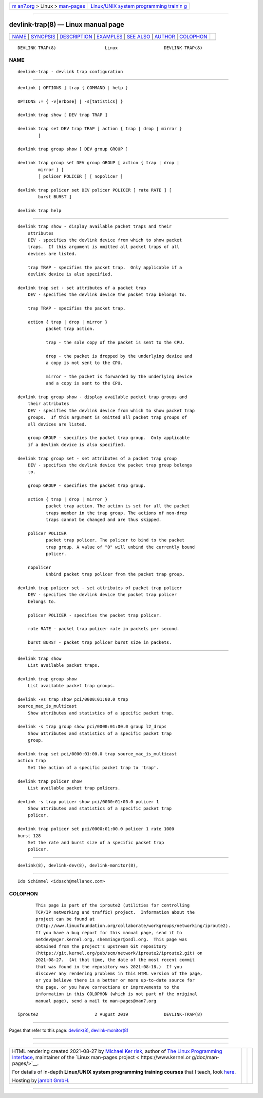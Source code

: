.. container:: page-top

.. container:: nav-bar

   +----------------------------------+----------------------------------+
   | `m                               | `Linux/UNIX system programming   |
   | an7.org <../../../index.html>`__ | trainin                          |
   | > Linux >                        | g <http://man7.org/training/>`__ |
   | `man-pages <../index.html>`__    |                                  |
   +----------------------------------+----------------------------------+

--------------

devlink-trap(8) — Linux manual page
===================================

+-----------------------------------+-----------------------------------+
| `NAME <#NAME>`__ \|               |                                   |
| `SYNOPSIS <#SYNOPSIS>`__ \|       |                                   |
| `DESCRIPTION <#DESCRIPTION>`__ \| |                                   |
| `EXAMPLES <#EXAMPLES>`__ \|       |                                   |
| `SEE ALSO <#SEE_ALSO>`__ \|       |                                   |
| `AUTHOR <#AUTHOR>`__ \|           |                                   |
| `COLOPHON <#COLOPHON>`__          |                                   |
+-----------------------------------+-----------------------------------+
| .. container:: man-search-box     |                                   |
+-----------------------------------+-----------------------------------+

::

   DEVLINK-TRAP(8)                   Linux                  DEVLINK-TRAP(8)

NAME
-------------------------------------------------

::

          devlink-trap - devlink trap configuration


---------------------------------------------------------

::

          devlink [ OPTIONS ] trap { COMMAND | help }

          OPTIONS := { -v[erbose] | -s[tatistics] }

          devlink trap show [ DEV trap TRAP ]

          devlink trap set DEV trap TRAP [ action { trap | drop | mirror }
                  ]

          devlink trap group show [ DEV group GROUP ]

          devlink trap group set DEV group GROUP [ action { trap | drop |
                  mirror } ]
                  [ policer POLICER ] [ nopolicer ]

          devlink trap policer set DEV policer POLICER [ rate RATE ] [
                  burst BURST ]

          devlink trap help


---------------------------------------------------------------

::

      devlink trap show - display available packet traps and their
          attributes
          DEV - specifies the devlink device from which to show packet
          traps.  If this argument is omitted all packet traps of all
          devices are listed.

          trap TRAP - specifies the packet trap.  Only applicable if a
          devlink device is also specified.

      devlink trap set - set attributes of a packet trap
          DEV - specifies the devlink device the packet trap belongs to.

          trap TRAP - specifies the packet trap.

          action { trap | drop | mirror }
                 packet trap action.

                 trap - the sole copy of the packet is sent to the CPU.

                 drop - the packet is dropped by the underlying device and
                 a copy is not sent to the CPU.

                 mirror - the packet is forwarded by the underlying device
                 and a copy is sent to the CPU.

      devlink trap group show - display available packet trap groups and
          their attributes
          DEV - specifies the devlink device from which to show packet trap
          groups.  If this argument is omitted all packet trap groups of
          all devices are listed.

          group GROUP - specifies the packet trap group.  Only applicable
          if a devlink device is also specified.

      devlink trap group set - set attributes of a packet trap group
          DEV - specifies the devlink device the packet trap group belongs
          to.

          group GROUP - specifies the packet trap group.

          action { trap | drop | mirror }
                 packet trap action. The action is set for all the packet
                 traps member in the trap group. The actions of non-drop
                 traps cannot be changed and are thus skipped.

          policer POLICER
                 packet trap policer. The policer to bind to the packet
                 trap group. A value of "0" will unbind the currently bound
                 policer.

          nopolicer
                 Unbind packet trap policer from the packet trap group.

      devlink trap policer set - set attributes of packet trap policer
          DEV - specifies the devlink device the packet trap policer
          belongs to.

          policer POLICER - specifies the packet trap policer.

          rate RATE - packet trap policer rate in packets per second.

          burst BURST - packet trap policer burst size in packets.


---------------------------------------------------------

::

          devlink trap show
              List available packet traps.

          devlink trap group show
              List available packet trap groups.

          devlink -vs trap show pci/0000:01:00.0 trap
          source_mac_is_multicast
              Show attributes and statistics of a specific packet trap.

          devlink -s trap group show pci/0000:01:00.0 group l2_drops
              Show attributes and statistics of a specific packet trap
              group.

          devlink trap set pci/0000:01:00.0 trap source_mac_is_multicast
          action trap
              Set the action of a specific packet trap to 'trap'.

          devlink trap policer show
              List available packet trap policers.

          devlink -s trap policer show pci/0000:01:00.0 policer 1
              Show attributes and statistics of a specific packet trap
              policer.

          devlink trap policer set pci/0000:01:00.0 policer 1 rate 1000
          burst 128
              Set the rate and burst size of a specific packet trap
              policer.


---------------------------------------------------------

::

          devlink(8), devlink-dev(8), devlink-monitor(8),


-----------------------------------------------------

::

          Ido Schimmel <idosch@mellanox.com>

COLOPHON
---------------------------------------------------------

::

          This page is part of the iproute2 (utilities for controlling
          TCP/IP networking and traffic) project.  Information about the
          project can be found at 
          ⟨http://www.linuxfoundation.org/collaborate/workgroups/networking/iproute2⟩.
          If you have a bug report for this manual page, send it to
          netdev@vger.kernel.org, shemminger@osdl.org.  This page was
          obtained from the project's upstream Git repository
          ⟨https://git.kernel.org/pub/scm/network/iproute2/iproute2.git⟩ on
          2021-08-27.  (At that time, the date of the most recent commit
          that was found in the repository was 2021-08-18.)  If you
          discover any rendering problems in this HTML version of the page,
          or you believe there is a better or more up-to-date source for
          the page, or you have corrections or improvements to the
          information in this COLOPHON (which is not part of the original
          manual page), send a mail to man-pages@man7.org

   iproute2                      2 August 2019              DEVLINK-TRAP(8)

--------------

Pages that refer to this page: `devlink(8) <../man8/devlink.8.html>`__, 
`devlink-monitor(8) <../man8/devlink-monitor.8.html>`__

--------------

--------------

.. container:: footer

   +-----------------------+-----------------------+-----------------------+
   | HTML rendering        |                       | |Cover of TLPI|       |
   | created 2021-08-27 by |                       |                       |
   | `Michael              |                       |                       |
   | Ker                   |                       |                       |
   | risk <https://man7.or |                       |                       |
   | g/mtk/index.html>`__, |                       |                       |
   | author of `The Linux  |                       |                       |
   | Programming           |                       |                       |
   | Interface <https:     |                       |                       |
   | //man7.org/tlpi/>`__, |                       |                       |
   | maintainer of the     |                       |                       |
   | `Linux man-pages      |                       |                       |
   | project <             |                       |                       |
   | https://www.kernel.or |                       |                       |
   | g/doc/man-pages/>`__. |                       |                       |
   |                       |                       |                       |
   | For details of        |                       |                       |
   | in-depth **Linux/UNIX |                       |                       |
   | system programming    |                       |                       |
   | training courses**    |                       |                       |
   | that I teach, look    |                       |                       |
   | `here <https://ma     |                       |                       |
   | n7.org/training/>`__. |                       |                       |
   |                       |                       |                       |
   | Hosting by `jambit    |                       |                       |
   | GmbH                  |                       |                       |
   | <https://www.jambit.c |                       |                       |
   | om/index_en.html>`__. |                       |                       |
   +-----------------------+-----------------------+-----------------------+

--------------

.. container:: statcounter

   |Web Analytics Made Easy - StatCounter|

.. |Cover of TLPI| image:: https://man7.org/tlpi/cover/TLPI-front-cover-vsmall.png
   :target: https://man7.org/tlpi/
.. |Web Analytics Made Easy - StatCounter| image:: https://c.statcounter.com/7422636/0/9b6714ff/1/
   :class: statcounter
   :target: https://statcounter.com/

